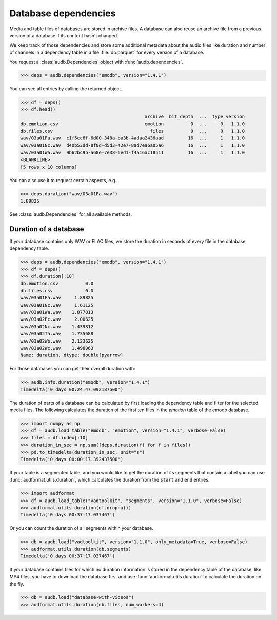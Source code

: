 .. Specify pandas format output in cells
.. invisible-code-block: python

    import pandas as pd

    # pd.set_option("display.max_columns", 7)

..
    >>> import audb

.. _database-dependencies:

Database dependencies
=====================

Media and table files of databases are stored
in archive files.
A database can also reuse an archive file
from a previous version of a database
if its content hasn't changed.

We keep track of those dependencies
and store some additional metadata about the audio files
like duration and number of channels
in a dependency table in a file :file:`db.parquet`
for every version of a database.

You request a :class:`audb.Dependencies` object with
:func:`audb.dependencies`.

>>> deps = audb.dependencies("emodb", version="1.4.1")

You can see all entries by calling the returned object.

>>> df = deps()
>>> df.head()
                                              archive  bit_depth  ...  type version
db.emotion.csv                                emotion          0  ...     0   1.1.0
db.files.csv                                    files          0  ...     0   1.1.0
wav/03a01Fa.wav  c1f5cc6f-6d00-348a-ba3b-4adaa2436aad         16  ...     1   1.1.0
wav/03a01Nc.wav  d40b53dd-8f0d-d5d3-42e7-8ad7ea6a05a6         16  ...     1   1.1.0
wav/03a01Wa.wav  9b62bc9b-a68e-7e38-6ed1-f4a16ac18511         16  ...     1   1.1.0
<BLANKLINE>
[5 rows x 10 columns]

You can also use it to request certain aspects, e.g.

>>> deps.duration("wav/03a01Fa.wav")
1.89825

See :class:`audb.Dependencies` for all available methods.


Duration of a database
----------------------

If your database contains only WAV or FLAC files,
we store the duration in seconds of every file
in the database dependency table.

>>> deps = audb.dependencies("emodb", version="1.4.1")
>>> df = deps()
>>> df.duration[:10]
db.emotion.csv          0.0
db.files.csv            0.0
wav/03a01Fa.wav     1.89825
wav/03a01Nc.wav     1.61125
wav/03a01Wa.wav    1.877813
wav/03a02Fc.wav     2.00625
wav/03a02Nc.wav    1.439812
wav/03a02Ta.wav    1.735688
wav/03a02Wb.wav    2.123625
wav/03a02Wc.wav    1.498063
Name: duration, dtype: double[pyarrow]

For those databases
you can get their overall duration with:

>>> audb.info.duration("emodb", version="1.4.1")
Timedelta('0 days 00:24:47.092187500')

The duration of parts of a database
can be calculated
by first loading the dependency table
and filter for the selected media files.
The following calculates the duration
of the first ten files in the *emotion* table
of the emodb database.

>>> import numpy as np
>>> df = audb.load_table("emodb", "emotion", version="1.4.1", verbose=False)
>>> files = df.index[:10]
>>> duration_in_sec = np.sum([deps.duration(f) for f in files])
>>> pd.to_timedelta(duration_in_sec, unit="s")
Timedelta('0 days 00:00:17.392437500')

If your table is a segmented table,
and you would like to get the duration
of its segments
that contain a label
you can use :func:`audformat.utils.duration`,
which calculates the duration
from the ``start`` and ``end`` entries.

>>> import audformat
>>> df = audb.load_table("vadtoolkit", "segments", version="1.1.0", verbose=False)
>>> audformat.utils.duration(df.dropna())
Timedelta('0 days 00:37:17.037467')

Or you can count the duration of all segments within your database.

>>> db = audb.load("vadtoolkit", version="1.1.0", only_metadata=True, verbose=False)
>>> audformat.utils.duration(db.segments)
Timedelta('0 days 00:37:17.037467')

If your database contains files
for which no duration information is stored
in the dependency table of the database,
like MP4 files,
you have to download the database first
and use :func:`audformat.utils.duration`
to calculate the duration on the fly.

.. skip: start

>>> db = audb.load("database-with-videos")
>>> audformat.utils.duration(db.files, num_workers=4)

.. skip: end
